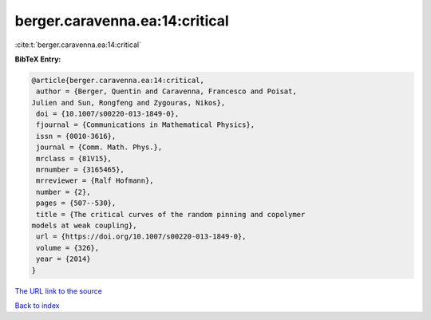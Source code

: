 berger.caravenna.ea:14:critical
===============================

:cite:t:`berger.caravenna.ea:14:critical`

**BibTeX Entry:**

.. code-block:: bibtex

   @article{berger.caravenna.ea:14:critical,
    author = {Berger, Quentin and Caravenna, Francesco and Poisat,
   Julien and Sun, Rongfeng and Zygouras, Nikos},
    doi = {10.1007/s00220-013-1849-0},
    fjournal = {Communications in Mathematical Physics},
    issn = {0010-3616},
    journal = {Comm. Math. Phys.},
    mrclass = {81V15},
    mrnumber = {3165465},
    mrreviewer = {Ralf Hofmann},
    number = {2},
    pages = {507--530},
    title = {The critical curves of the random pinning and copolymer
   models at weak coupling},
    url = {https://doi.org/10.1007/s00220-013-1849-0},
    volume = {326},
    year = {2014}
   }

`The URL link to the source <ttps://doi.org/10.1007/s00220-013-1849-0}>`__


`Back to index <../By-Cite-Keys.html>`__
